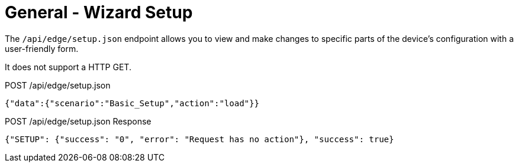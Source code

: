 = General - Wizard Setup

The `/api/edge/setup.json` endpoint allows you to view and make changes to specific parts of the device's configuration with a user-friendly form.

It does not support a HTTP GET.

POST /api/edge/setup.json
[source,json]
----
{"data":{"scenario":"Basic_Setup","action":"load"}}
----

POST /api/edge/setup.json Response
[source,json]
----
{"SETUP": {"success": "0", "error": "Request has no action"}, "success": true}
----